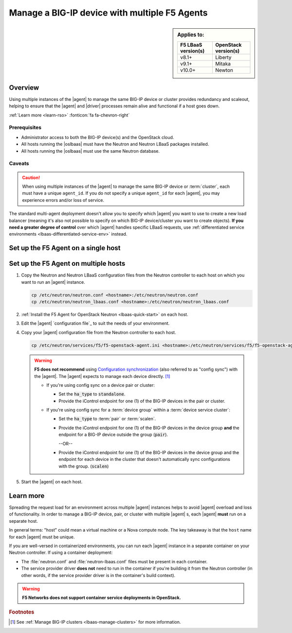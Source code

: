 .. _lbaas-agent-redundancy:

Manage a BIG-IP device with multiple F5 Agents
==============================================

.. sidebar:: Applies to:

   ====================    ===========================
   F5 LBaaS version(s)     OpenStack version(s)
   ====================    ===========================
   v8.1+                   Liberty
   --------------------    ---------------------------
   v9.1+                   Mitaka
   --------------------    ---------------------------
   v10.0+                  Newton
   ====================    ===========================

Overview
--------

Using multiple instances of the |agent| to manage the same BIG-IP device or cluster provides redundancy and scaleout, helping to ensure that the |agent| and |driver| processes remain alive and functional if a host goes down.

:ref:`Learn more <learn-rso>` :fonticon:`fa fa-chevron-right`

Prerequisites
`````````````

- Administrator access to both the BIG-IP device(s) and the OpenStack cloud.
- All hosts running the |oslbaas| must have the Neutron and Neutron LBaaS packages installed.
- All hosts running the |oslbaas| must use the same Neutron database.

Caveats
```````

.. caution::

   When using multiple instances of the |agent| to manage the same BIG-IP device or :term:`cluster`, each must have a unique ``agent_id``.
   If you do not specify a unique ``agent_id`` for each |agent|, you may experience errors and/or loss of service.

The standard multi-agent deployment doesn't allow you to specify which |agent| you want to use to create a new load balancer (meaning it's also not possible to specify on which BIG-IP device/cluster you want to create objects).
**If you need a greater degree of control** over which |agent| handles specific LBaaS requests, use :ref:`differentiated service environments <lbaas-differentiated-service-env>` instead.


Set up the F5 Agent on a single host
------------------------------------

Set up the F5 Agent on multiple hosts
-------------------------------------

#. Copy the Neutron and Neutron LBaaS configuration files from the Neutron controller to each host on which you want to run an |agent| instance.

   .. code-block:: console

      cp /etc/neutron/neutron.conf <hostname>:/etc/neutron/neutron.conf
      cp /etc/neutron/neutron_lbaas.conf <hostname>:/etc/neutron/neutron_lbaas.conf

#. :ref:`Install the F5 Agent for OpenStack Neutron <lbaas-quick-start>` on each host.

#. Edit the |agent| `configuration file`_ to suit the needs of your environment.


#. Copy your |agent| configuration file from the Neutron controller to each host.

   .. code-block:: console

      cp /etc/neutron/services/f5/f5-openstack-agent.ini <hostname>:/etc/neutron/services/f5/f5-openstack-agent.ini

   .. warning::

      **F5 does not recommend** using `Configuration synchronization`_ (also referred to as "config sync") with the |agent|.
      The |agent| expects to manage each device directly. [#configsync]_

      * If you're using config sync on a device pair or cluster:

        - Set the :code:`ha_type` to :code:`standalone`.
        - Provide the iControl endpoint for one (1) of the BIG-IP devices in the pair or cluster.

      * If you're using config sync for a :term:`device group` within a :term:`device service cluster`:

        - Set the :code:`ha_type` to :term:`pair` or :term:`scalen`.
        - Provide the iControl endpoint for one (1) of the BIG-IP devices in the device group **and** the endpoint for a BIG-IP device outside the group (:code:`pair`).

          --OR--

        - Provide the iControl endpoint for one (1) of the BIG-IP devices in the device group and the endpoint for each device in the cluster that doesn't automatically sync configurations with the group. (:code:`scalen`)

#. Start the |agent| on each host.

   .. include:: /_static/reuse/start-f5-agent.rst


.. _learn-rso:

Learn more
----------

Spreading the request load for an environment across multiple |agent| instances helps to avoid |agent| overload and loss of functionality.
In order to manage a BIG-IP device, pair, or cluster with multiple |agent| s, each |agent| **must** run on a separate host.

In general terms: "host" could mean a virtual machine or a Nova compute node.
The key takeaway is that the ``host`` name for each |agent| must be unique.

If you are well-versed in containerized environments, you can run each |agent| instance in a separate container on your Neutron controller.
If using a container deployment:

- The :file:`neutron.conf` and :file:`neutron-lbaas.conf` files must be present in each container.
- The service provider driver **does not** need to run in the container if you're building it from the Neutron controller (in other words, if the service provider driver is in the container's build context).

.. warning::

   **F5 Networks does not support container service deployments in OpenStack.**



.. seealso::

   * `Configure the F5 Agent for OpenStack Neutron`_
   * :ref:`Manage BIG-IP Clusters with F5 LBaaSv2 <lbaas-manage-clusters>`
   * :ref:`Differentiated Service Environments <lbaas-differentiated-service-env>`


.. rubric:: Footnotes
.. [#configsync] See :ref:`Manage BIG-IP clusters <lbaas-manage-clusters>` for more information.

.. _configuration synchronization: https://support.f5.com/kb/en-us/products/big-ip_ltm/manuals/product/bigip-system-device-service-clustering-administration-13-0-0/5.html
